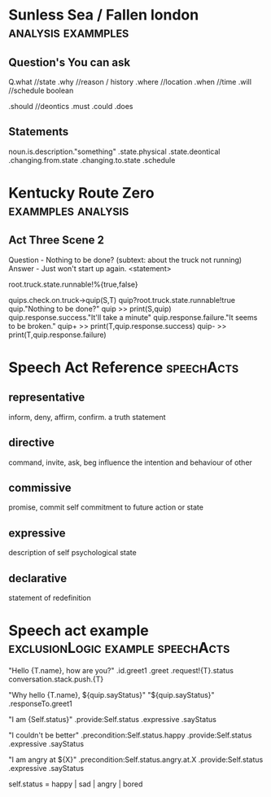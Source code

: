 * Sunless Sea / Fallen london                                                   :analysis:exammples:
** Question's You can ask

   Q.what //state
   .why //reason / history
   .where //location
   .when //time
   .will //schedule boolean

   .should //deontics
   .must
   .could
   .does

** Statements

   noun.is.description."something"
   .state.physical
   .state.deontical
   .changing.from.state
   .changing.to.state
   .schedule

* Kentucky Route Zero                                                           :exammples:analysis:
** Act Three Scene 2
   Question - Nothing to be done? (subtext: about the truck not running)
   Answer - Just won't start up again. <statement>

   root.truck.state.runnable!%{true,false}

   quips.check.on.truck->quip(S,T)
   quip?root.truck.state.runnable!true
   quip."Nothing to be done?"
   quip >> print(S,quip)
   quip.response.success."It'll take a minute"
   quip.response.failure."It seems to be broken."
   quip+ >> print(T,quip.response.success)
   quip- >> print(T,quip.response.failure)

* Speech Act Reference                                                          :speechActs:

** representative
   inform, deny, affirm, confirm.
   a truth statement
** directive
   command, invite, ask, beg
   influence the intention and behaviour of other
** commissive
   promise, commit
   self commitment to future action or state
** expressive
   description of self psychological state
** declarative
   statement of redefinition

* Speech act example                                                            :exclusionLogic:example:speechActs:
  "Hello {T.name}, how are you?"
  .id.greet1
  .greet
  .request!{T}.status
  conversation.stack.push.{T}


  "Why hello {T.name}, ${quip.sayStatus}"
  "${quip.sayStatus}"
  .responseTo.greet1

  "I am {Self.status}"
  .provide:Self.status
  .expressive
  .sayStatus

  "I couldn't be better"
  .precondition:Self.status.happy
  .provide:Self.status
  .expressive
  .sayStatus

  "I am angry at ${X}"
  .precondition:Self.status.angry.at.X
  .provide:Self.status
  .expressive
  .sayStatus

  self.status = happy | sad | angry | bored
